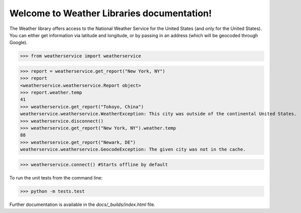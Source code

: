 Welcome to Weather Libraries documentation!
===========================================

The Weather library offers access to the National Weather Service for the
United States (and only for the United States). You can either get information via latitude and longitude, or
by passing in an address (which will be geocoded through Google).

>>> from weatherservice import weatherservice



>>> report = weatherservice.get_report("New York, NY")
>>> report
<weatherservice.weatherservice.Report object>
>>> report.weather.temp
41
>>> weatherservice.get_report("Tokoyo, China")
weatherservice.weatherservice.WeatherException: This city was outside of the continental United States.
>>> weatherservice.disconnect()
>>> weatherservice.get_report("New York, NY").weather.temp
88
>>> weatherservice.get_report("Newark, DE")
weatherservice.weatherservice.GeocodeException: The given city was not in the cache.

>>> weatherservice.connect() #Starts offline by default


To run the unit tests from the command line:

>>> python -m tests.test


Further documentation is available in the `docs/_builds/index.html` file.
